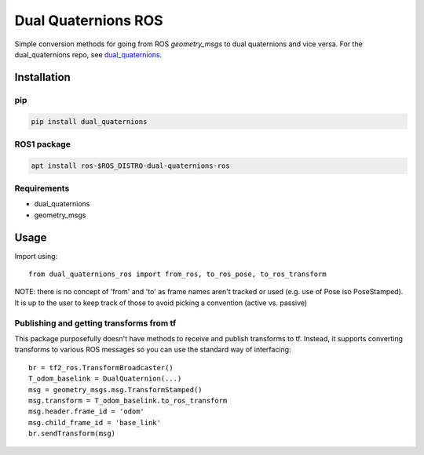 Dual Quaternions ROS
====================

|travis| |tags|

.. |travis| image:: https://travis-ci.com/Achllle/dual_quaternions_ros.svg?branch=master
    :target: https://travis-ci.com/Achllle/dual_quaternions_ros

.. |tags| image:: https://img.shields.io/github/v/tag/achllle/dual_quaternions_ros
    :alt: GitHub tag (latest SemVer)
    :target: https://GitHub.com/Achllle/dual_quaternions_ros/tags/

Simple conversion methods for going from ROS `geometry_msgs` to dual quaternions and vice versa.
For the dual_quaternions repo, see `dual_quaternions <https://github.com/Achllle/dual_quaternions>`__.

Installation
------------

pip
~~~

.. code-block:: bash

  pip install dual_quaternions

ROS1 package
~~~~~~~~~~~

.. code-block:: bash

  apt install ros-$ROS_DISTRO-dual-quaternions-ros

Requirements
~~~~~~~~~~~~

* dual_quaternions
* geometry_msgs

Usage
-----

Import using::

    from dual_quaternions_ros import from_ros, to_ros_pose, to_ros_transform

NOTE: there is no concept of 'from' and 'to' as frame names aren't tracked or used (e.g. use of Pose iso PoseStamped).
It is up to the user to keep track of those to avoid picking a convention (active vs. passive)

Publishing and getting transforms from tf
~~~~~~~~~~~~~~~~~~~~~~~~~~~~~~~~~~~~~~~~~

This package purposefully doesn't have methods to receive and publish transforms to tf. Instead, it supports converting
transforms to various ROS messages so you can use the standard way of interfacing: ::

    br = tf2_ros.TransformBroadcaster()
    T_odom_baselink = DualQuaternion(...)
    msg = geometry_msgs.msg.TransformStamped()
    msg.transform = T_odom_baselink.to_ros_transform
    msg.header.frame_id = 'odom'
    msg.child_frame_id = 'base_link'
    br.sendTransform(msg)
